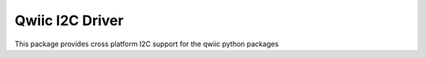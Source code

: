 Qwiic I2C Driver
==========================

This package provides cross platform I2C support for the qwiic python packages

